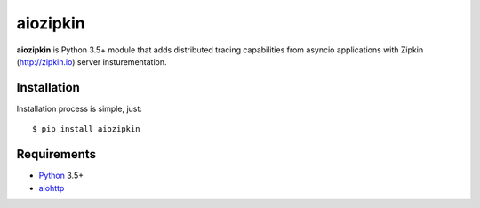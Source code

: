 aiozipkin
==========
.. image:: https://travis-ci.org/aio-libs/aiozipkin.svg?branch=master
    :target: https://travis-ci.org/aio-libs/aiozipkin
.. image:: https://codecov.io/gh/aio-libs/aiozipkin/branch/master/graph/badge.svg
    :target: https://codecov.io/gh/aio-libs/aiozipkin
.. image:: https://img.shields.io/pypi/v/aiozipkin.svg
    :target: https://pypi.python.org/pypi/aiozipkin
.. image:: https://readthedocs.org/projects/aiozipkin/badge/?version=latest
    :target: http://aiozipkin.readthedocs.io/en/latest/?badge=latest
    :alt: Documentation Status
.. image:: https://badges.gitter.im/Join%20Chat.svg
    :target: https://gitter.im/aio-libs/Lobby
    :alt: Chat on Gitter

**aiozipkin** is Python 3.5+ module that adds distributed tracing capabilities
from asyncio applications with Zipkin (http://zipkin.io) server insturementation.

.. image:: https://raw.githubusercontent.com/aio-libs/aiozipkin/master/docs/zipkin_animation2.gif
    :alt: zipkin ui animation


Installation
------------
Installation process is simple, just::

    $ pip install aiozipkin



Requirements
------------

* Python_ 3.5+
* aiohttp_


.. _PEP492: https://www.python.org/dev/peps/pep-0492/
.. _Python: https://www.python.org
.. _aiohttp: https://github.com/KeepSafe/aiohttp
.. _asyncio: http://docs.python.org/3.5/library/asyncio.html
.. _uvloop: https://github.com/MagicStack/uvloop
